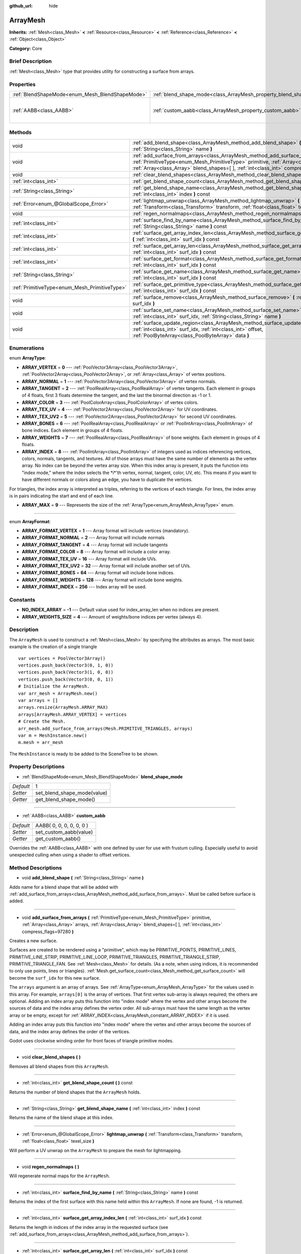 :github_url: hide

.. Generated automatically by doc/tools/makerst.py in Godot's source tree.
.. DO NOT EDIT THIS FILE, but the ArrayMesh.xml source instead.
.. The source is found in doc/classes or modules/<name>/doc_classes.

.. _class_ArrayMesh:

ArrayMesh
=========

**Inherits:** :ref:`Mesh<class_Mesh>` **<** :ref:`Resource<class_Resource>` **<** :ref:`Reference<class_Reference>` **<** :ref:`Object<class_Object>`

**Category:** Core

Brief Description
-----------------

:ref:`Mesh<class_Mesh>` type that provides utility for constructing a surface from arrays.

Properties
----------

+-------------------------------------------------+--------------------------------------------------------------------+--------------------------+
| :ref:`BlendShapeMode<enum_Mesh_BlendShapeMode>` | :ref:`blend_shape_mode<class_ArrayMesh_property_blend_shape_mode>` | 1                        |
+-------------------------------------------------+--------------------------------------------------------------------+--------------------------+
| :ref:`AABB<class_AABB>`                         | :ref:`custom_aabb<class_ArrayMesh_property_custom_aabb>`           | AABB( 0, 0, 0, 0, 0, 0 ) |
+-------------------------------------------------+--------------------------------------------------------------------+--------------------------+

Methods
-------

+-----------------------------------------------+-------------------------------------------------------------------------------------------------------------------------------------------------------------------------------------------------------------------------------------------------------------------------------+
| void                                          | :ref:`add_blend_shape<class_ArrayMesh_method_add_blend_shape>` **(** :ref:`String<class_String>` name **)**                                                                                                                                                                   |
+-----------------------------------------------+-------------------------------------------------------------------------------------------------------------------------------------------------------------------------------------------------------------------------------------------------------------------------------+
| void                                          | :ref:`add_surface_from_arrays<class_ArrayMesh_method_add_surface_from_arrays>` **(** :ref:`PrimitiveType<enum_Mesh_PrimitiveType>` primitive, :ref:`Array<class_Array>` arrays, :ref:`Array<class_Array>` blend_shapes=[  ], :ref:`int<class_int>` compress_flags=97280 **)** |
+-----------------------------------------------+-------------------------------------------------------------------------------------------------------------------------------------------------------------------------------------------------------------------------------------------------------------------------------+
| void                                          | :ref:`clear_blend_shapes<class_ArrayMesh_method_clear_blend_shapes>` **(** **)**                                                                                                                                                                                              |
+-----------------------------------------------+-------------------------------------------------------------------------------------------------------------------------------------------------------------------------------------------------------------------------------------------------------------------------------+
| :ref:`int<class_int>`                         | :ref:`get_blend_shape_count<class_ArrayMesh_method_get_blend_shape_count>` **(** **)** const                                                                                                                                                                                  |
+-----------------------------------------------+-------------------------------------------------------------------------------------------------------------------------------------------------------------------------------------------------------------------------------------------------------------------------------+
| :ref:`String<class_String>`                   | :ref:`get_blend_shape_name<class_ArrayMesh_method_get_blend_shape_name>` **(** :ref:`int<class_int>` index **)** const                                                                                                                                                        |
+-----------------------------------------------+-------------------------------------------------------------------------------------------------------------------------------------------------------------------------------------------------------------------------------------------------------------------------------+
| :ref:`Error<enum_@GlobalScope_Error>`         | :ref:`lightmap_unwrap<class_ArrayMesh_method_lightmap_unwrap>` **(** :ref:`Transform<class_Transform>` transform, :ref:`float<class_float>` texel_size **)**                                                                                                                  |
+-----------------------------------------------+-------------------------------------------------------------------------------------------------------------------------------------------------------------------------------------------------------------------------------------------------------------------------------+
| void                                          | :ref:`regen_normalmaps<class_ArrayMesh_method_regen_normalmaps>` **(** **)**                                                                                                                                                                                                  |
+-----------------------------------------------+-------------------------------------------------------------------------------------------------------------------------------------------------------------------------------------------------------------------------------------------------------------------------------+
| :ref:`int<class_int>`                         | :ref:`surface_find_by_name<class_ArrayMesh_method_surface_find_by_name>` **(** :ref:`String<class_String>` name **)** const                                                                                                                                                   |
+-----------------------------------------------+-------------------------------------------------------------------------------------------------------------------------------------------------------------------------------------------------------------------------------------------------------------------------------+
| :ref:`int<class_int>`                         | :ref:`surface_get_array_index_len<class_ArrayMesh_method_surface_get_array_index_len>` **(** :ref:`int<class_int>` surf_idx **)** const                                                                                                                                       |
+-----------------------------------------------+-------------------------------------------------------------------------------------------------------------------------------------------------------------------------------------------------------------------------------------------------------------------------------+
| :ref:`int<class_int>`                         | :ref:`surface_get_array_len<class_ArrayMesh_method_surface_get_array_len>` **(** :ref:`int<class_int>` surf_idx **)** const                                                                                                                                                   |
+-----------------------------------------------+-------------------------------------------------------------------------------------------------------------------------------------------------------------------------------------------------------------------------------------------------------------------------------+
| :ref:`int<class_int>`                         | :ref:`surface_get_format<class_ArrayMesh_method_surface_get_format>` **(** :ref:`int<class_int>` surf_idx **)** const                                                                                                                                                         |
+-----------------------------------------------+-------------------------------------------------------------------------------------------------------------------------------------------------------------------------------------------------------------------------------------------------------------------------------+
| :ref:`String<class_String>`                   | :ref:`surface_get_name<class_ArrayMesh_method_surface_get_name>` **(** :ref:`int<class_int>` surf_idx **)** const                                                                                                                                                             |
+-----------------------------------------------+-------------------------------------------------------------------------------------------------------------------------------------------------------------------------------------------------------------------------------------------------------------------------------+
| :ref:`PrimitiveType<enum_Mesh_PrimitiveType>` | :ref:`surface_get_primitive_type<class_ArrayMesh_method_surface_get_primitive_type>` **(** :ref:`int<class_int>` surf_idx **)** const                                                                                                                                         |
+-----------------------------------------------+-------------------------------------------------------------------------------------------------------------------------------------------------------------------------------------------------------------------------------------------------------------------------------+
| void                                          | :ref:`surface_remove<class_ArrayMesh_method_surface_remove>` **(** :ref:`int<class_int>` surf_idx **)**                                                                                                                                                                       |
+-----------------------------------------------+-------------------------------------------------------------------------------------------------------------------------------------------------------------------------------------------------------------------------------------------------------------------------------+
| void                                          | :ref:`surface_set_name<class_ArrayMesh_method_surface_set_name>` **(** :ref:`int<class_int>` surf_idx, :ref:`String<class_String>` name **)**                                                                                                                                 |
+-----------------------------------------------+-------------------------------------------------------------------------------------------------------------------------------------------------------------------------------------------------------------------------------------------------------------------------------+
| void                                          | :ref:`surface_update_region<class_ArrayMesh_method_surface_update_region>` **(** :ref:`int<class_int>` surf_idx, :ref:`int<class_int>` offset, :ref:`PoolByteArray<class_PoolByteArray>` data **)**                                                                           |
+-----------------------------------------------+-------------------------------------------------------------------------------------------------------------------------------------------------------------------------------------------------------------------------------------------------------------------------------+

Enumerations
------------

.. _enum_ArrayMesh_ArrayType:

.. _class_ArrayMesh_constant_ARRAY_VERTEX:

.. _class_ArrayMesh_constant_ARRAY_NORMAL:

.. _class_ArrayMesh_constant_ARRAY_TANGENT:

.. _class_ArrayMesh_constant_ARRAY_COLOR:

.. _class_ArrayMesh_constant_ARRAY_TEX_UV:

.. _class_ArrayMesh_constant_ARRAY_TEX_UV2:

.. _class_ArrayMesh_constant_ARRAY_BONES:

.. _class_ArrayMesh_constant_ARRAY_WEIGHTS:

.. _class_ArrayMesh_constant_ARRAY_INDEX:

.. _class_ArrayMesh_constant_ARRAY_MAX:

enum **ArrayType**:

- **ARRAY_VERTEX** = **0** --- :ref:`PoolVector3Array<class_PoolVector3Array>`, :ref:`PoolVector2Array<class_PoolVector2Array>`, or :ref:`Array<class_Array>` of vertex positions.

- **ARRAY_NORMAL** = **1** --- :ref:`PoolVector3Array<class_PoolVector3Array>` of vertex normals.

- **ARRAY_TANGENT** = **2** --- :ref:`PoolRealArray<class_PoolRealArray>` of vertex tangents. Each element in groups of 4 floats, first 3 floats determine the tangent, and the last the binormal direction as -1 or 1.

- **ARRAY_COLOR** = **3** --- :ref:`PoolColorArray<class_PoolColorArray>` of vertex colors.

- **ARRAY_TEX_UV** = **4** --- :ref:`PoolVector2Array<class_PoolVector2Array>` for UV coordinates.

- **ARRAY_TEX_UV2** = **5** --- :ref:`PoolVector2Array<class_PoolVector2Array>` for second UV coordinates.

- **ARRAY_BONES** = **6** --- :ref:`PoolRealArray<class_PoolRealArray>` or :ref:`PoolIntArray<class_PoolIntArray>` of bone indices. Each element in groups of 4 floats.

- **ARRAY_WEIGHTS** = **7** --- :ref:`PoolRealArray<class_PoolRealArray>` of bone weights. Each element in groups of 4 floats.

- **ARRAY_INDEX** = **8** --- :ref:`PoolIntArray<class_PoolIntArray>` of integers used as indices referencing vertices, colors, normals, tangents, and textures. All of those arrays must have the same number of elements as the vertex array. No index can be beyond the vertex array size. When this index array is present, it puts the function into "index mode," where the index selects the \*i\*'th vertex, normal, tangent, color, UV, etc. This means if you want to have different normals or colors along an edge, you have to duplicate the vertices.

For triangles, the index array is interpreted as triples, referring to the vertices of each triangle. For lines, the index array is in pairs indicating the start and end of each line.

- **ARRAY_MAX** = **9** --- Represents the size of the :ref:`ArrayType<enum_ArrayMesh_ArrayType>` enum.

----

.. _enum_ArrayMesh_ArrayFormat:

.. _class_ArrayMesh_constant_ARRAY_FORMAT_VERTEX:

.. _class_ArrayMesh_constant_ARRAY_FORMAT_NORMAL:

.. _class_ArrayMesh_constant_ARRAY_FORMAT_TANGENT:

.. _class_ArrayMesh_constant_ARRAY_FORMAT_COLOR:

.. _class_ArrayMesh_constant_ARRAY_FORMAT_TEX_UV:

.. _class_ArrayMesh_constant_ARRAY_FORMAT_TEX_UV2:

.. _class_ArrayMesh_constant_ARRAY_FORMAT_BONES:

.. _class_ArrayMesh_constant_ARRAY_FORMAT_WEIGHTS:

.. _class_ArrayMesh_constant_ARRAY_FORMAT_INDEX:

enum **ArrayFormat**:

- **ARRAY_FORMAT_VERTEX** = **1** --- Array format will include vertices (mandatory).

- **ARRAY_FORMAT_NORMAL** = **2** --- Array format will include normals

- **ARRAY_FORMAT_TANGENT** = **4** --- Array format will include tangents

- **ARRAY_FORMAT_COLOR** = **8** --- Array format will include a color array.

- **ARRAY_FORMAT_TEX_UV** = **16** --- Array format will include UVs.

- **ARRAY_FORMAT_TEX_UV2** = **32** --- Array format will include another set of UVs.

- **ARRAY_FORMAT_BONES** = **64** --- Array format will include bone indices.

- **ARRAY_FORMAT_WEIGHTS** = **128** --- Array format will include bone weights.

- **ARRAY_FORMAT_INDEX** = **256** --- Index array will be used.

Constants
---------

.. _class_ArrayMesh_constant_NO_INDEX_ARRAY:

.. _class_ArrayMesh_constant_ARRAY_WEIGHTS_SIZE:

- **NO_INDEX_ARRAY** = **-1** --- Default value used for index_array_len when no indices are present.

- **ARRAY_WEIGHTS_SIZE** = **4** --- Amount of weights/bone indices per vertex (always 4).

Description
-----------

The ``ArrayMesh`` is used to construct a :ref:`Mesh<class_Mesh>` by specifying the attributes as arrays. The most basic example is the creation of a single triangle

::

    var vertices = PoolVector3Array()
    vertices.push_back(Vector3(0, 1, 0))
    vertices.push_back(Vector3(1, 0, 0))
    vertices.push_back(Vector3(0, 0, 1))
    # Initialize the ArrayMesh.
    var arr_mesh = ArrayMesh.new()
    var arrays = []
    arrays.resize(ArrayMesh.ARRAY_MAX)
    arrays[ArrayMesh.ARRAY_VERTEX] = vertices
    # Create the Mesh.
    arr_mesh.add_surface_from_arrays(Mesh.PRIMITIVE_TRIANGLES, arrays)
    var m = MeshInstance.new()
    m.mesh = arr_mesh

The ``MeshInstance`` is ready to be added to the SceneTree to be shown.

Property Descriptions
---------------------

.. _class_ArrayMesh_property_blend_shape_mode:

- :ref:`BlendShapeMode<enum_Mesh_BlendShapeMode>` **blend_shape_mode**

+-----------+-----------------------------+
| *Default* | 1                           |
+-----------+-----------------------------+
| *Setter*  | set_blend_shape_mode(value) |
+-----------+-----------------------------+
| *Getter*  | get_blend_shape_mode()      |
+-----------+-----------------------------+

----

.. _class_ArrayMesh_property_custom_aabb:

- :ref:`AABB<class_AABB>` **custom_aabb**

+-----------+--------------------------+
| *Default* | AABB( 0, 0, 0, 0, 0, 0 ) |
+-----------+--------------------------+
| *Setter*  | set_custom_aabb(value)   |
+-----------+--------------------------+
| *Getter*  | get_custom_aabb()        |
+-----------+--------------------------+

Overrides the :ref:`AABB<class_AABB>` with one defined by user for use with frustum culling. Especially useful to avoid unexpected culling when using a shader to offset vertices.

Method Descriptions
-------------------

.. _class_ArrayMesh_method_add_blend_shape:

- void **add_blend_shape** **(** :ref:`String<class_String>` name **)**

Adds name for a blend shape that will be added with :ref:`add_surface_from_arrays<class_ArrayMesh_method_add_surface_from_arrays>`. Must be called before surface is added.

----

.. _class_ArrayMesh_method_add_surface_from_arrays:

- void **add_surface_from_arrays** **(** :ref:`PrimitiveType<enum_Mesh_PrimitiveType>` primitive, :ref:`Array<class_Array>` arrays, :ref:`Array<class_Array>` blend_shapes=[  ], :ref:`int<class_int>` compress_flags=97280 **)**

Creates a new surface.

Surfaces are created to be rendered using a "primitive", which may be PRIMITIVE_POINTS, PRIMITIVE_LINES, PRIMITIVE_LINE_STRIP, PRIMITIVE_LINE_LOOP, PRIMITIVE_TRIANGLES, PRIMITIVE_TRIANGLE_STRIP, PRIMITIVE_TRIANGLE_FAN. See :ref:`Mesh<class_Mesh>` for details. (As a note, when using indices, it is recommended to only use points, lines or triangles). :ref:`Mesh.get_surface_count<class_Mesh_method_get_surface_count>` will become the ``surf_idx`` for this new surface.

The ``arrays`` argument is an array of arrays. See :ref:`ArrayType<enum_ArrayMesh_ArrayType>` for the values used in this array. For example, ``arrays[0]`` is the array of vertices. That first vertex sub-array is always required; the others are optional. Adding an index array puts this function into "index mode" where the vertex and other arrays become the sources of data and the index array defines the vertex order. All sub-arrays must have the same length as the vertex array or be empty, except for :ref:`ARRAY_INDEX<class_ArrayMesh_constant_ARRAY_INDEX>` if it is used.

Adding an index array puts this function into "index mode" where the vertex and other arrays become the sources of data, and the index array defines the order of the vertices.

Godot uses clockwise winding order for front faces of triangle primitive modes.

----

.. _class_ArrayMesh_method_clear_blend_shapes:

- void **clear_blend_shapes** **(** **)**

Removes all blend shapes from this ``ArrayMesh``.

----

.. _class_ArrayMesh_method_get_blend_shape_count:

- :ref:`int<class_int>` **get_blend_shape_count** **(** **)** const

Returns the number of blend shapes that the ``ArrayMesh`` holds.

----

.. _class_ArrayMesh_method_get_blend_shape_name:

- :ref:`String<class_String>` **get_blend_shape_name** **(** :ref:`int<class_int>` index **)** const

Returns the name of the blend shape at this index.

----

.. _class_ArrayMesh_method_lightmap_unwrap:

- :ref:`Error<enum_@GlobalScope_Error>` **lightmap_unwrap** **(** :ref:`Transform<class_Transform>` transform, :ref:`float<class_float>` texel_size **)**

Will perform a UV unwrap on the ``ArrayMesh`` to prepare the mesh for lightmapping.

----

.. _class_ArrayMesh_method_regen_normalmaps:

- void **regen_normalmaps** **(** **)**

Will regenerate normal maps for the ``ArrayMesh``.

----

.. _class_ArrayMesh_method_surface_find_by_name:

- :ref:`int<class_int>` **surface_find_by_name** **(** :ref:`String<class_String>` name **)** const

Returns the index of the first surface with this name held within this ``ArrayMesh``. If none are found, -1 is returned.

----

.. _class_ArrayMesh_method_surface_get_array_index_len:

- :ref:`int<class_int>` **surface_get_array_index_len** **(** :ref:`int<class_int>` surf_idx **)** const

Returns the length in indices of the index array in the requested surface (see :ref:`add_surface_from_arrays<class_ArrayMesh_method_add_surface_from_arrays>`).

----

.. _class_ArrayMesh_method_surface_get_array_len:

- :ref:`int<class_int>` **surface_get_array_len** **(** :ref:`int<class_int>` surf_idx **)** const

Returns the length in vertices of the vertex array in the requested surface (see :ref:`add_surface_from_arrays<class_ArrayMesh_method_add_surface_from_arrays>`).

----

.. _class_ArrayMesh_method_surface_get_format:

- :ref:`int<class_int>` **surface_get_format** **(** :ref:`int<class_int>` surf_idx **)** const

Returns the format mask of the requested surface (see :ref:`add_surface_from_arrays<class_ArrayMesh_method_add_surface_from_arrays>`).

----

.. _class_ArrayMesh_method_surface_get_name:

- :ref:`String<class_String>` **surface_get_name** **(** :ref:`int<class_int>` surf_idx **)** const

Gets the name assigned to this surface.

----

.. _class_ArrayMesh_method_surface_get_primitive_type:

- :ref:`PrimitiveType<enum_Mesh_PrimitiveType>` **surface_get_primitive_type** **(** :ref:`int<class_int>` surf_idx **)** const

Returns the primitive type of the requested surface (see :ref:`add_surface_from_arrays<class_ArrayMesh_method_add_surface_from_arrays>`).

----

.. _class_ArrayMesh_method_surface_remove:

- void **surface_remove** **(** :ref:`int<class_int>` surf_idx **)**

Removes a surface at position ``surf_idx``, shifting greater surfaces one ``surf_idx`` slot down.

----

.. _class_ArrayMesh_method_surface_set_name:

- void **surface_set_name** **(** :ref:`int<class_int>` surf_idx, :ref:`String<class_String>` name **)**

Sets a name for a given surface.

----

.. _class_ArrayMesh_method_surface_update_region:

- void **surface_update_region** **(** :ref:`int<class_int>` surf_idx, :ref:`int<class_int>` offset, :ref:`PoolByteArray<class_PoolByteArray>` data **)**

Updates a specified region of mesh arrays on the GPU.

**Warning:** Only use if you know what you are doing. You can easily cause crashes by calling this function with improper arguments.

